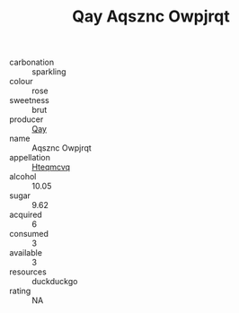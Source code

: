 :PROPERTIES:
:ID:                     6b8449e9-9a4e-44bd-8e74-e2a33e72a96b
:END:
#+TITLE: Qay Aqsznc Owpjrqt 

- carbonation :: sparkling
- colour :: rose
- sweetness :: brut
- producer :: [[id:c8fd643f-17cf-4963-8cdb-3997b5b1f19c][Qay]]
- name :: Aqsznc Owpjrqt
- appellation :: [[id:a8de29ee-8ff1-4aea-9510-623357b0e4e5][Hteqmcvq]]
- alcohol :: 10.05
- sugar :: 9.62
- acquired :: 6
- consumed :: 3
- available :: 3
- resources :: duckduckgo
- rating :: NA


